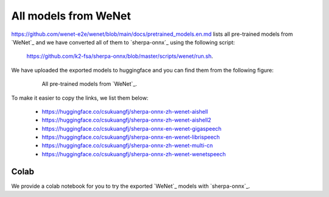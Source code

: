 All models from WeNet
=====================

`<https://github.com/wenet-e2e/wenet/blob/main/docs/pretrained_models.en.md>`_
lists all pre-trained models from `WeNet`_ and we have converted all of them
to `sherpa-onnx`_ using the following script:

  `<https://github.com/k2-fsa/sherpa-onnx/blob/master/scripts/wenet/run.sh>`_.

We have uploaded the exported models to huggingface and you can find them from
the following figure:

  .. figure:: ./pic/wenet-models-onnx-list.jpg
     :alt: All pretrained models from `WeNet`
     :width: 600

     All pre-trained models from `WeNet`_.

To make it easier to copy the links, we list them below:

  - `<https://huggingface.co/csukuangfj/sherpa-onnx-zh-wenet-aishell>`_
  - `<https://huggingface.co/csukuangfj/sherpa-onnx-zh-wenet-aishell2>`_
  - `<https://huggingface.co/csukuangfj/sherpa-onnx-en-wenet-gigaspeech>`_
  - `<https://huggingface.co/csukuangfj/sherpa-onnx-en-wenet-librispeech>`_
  - `<https://huggingface.co/csukuangfj/sherpa-onnx-zh-wenet-multi-cn>`_
  - `<https://huggingface.co/csukuangfj/sherpa-onnx-zh-wenet-wenetspeech>`_

Colab
-----

We provide a colab notebook
|Sherpa-onnx wenet ctc colab notebook|
for you to try the exported `WeNet`_ models with `sherpa-onnx`_.

.. |Sherpa-onnx wenet ctc colab notebook| image:: https://colab.research.google.com/assets/colab-badge.svg
   :target: https://github.com/k2-fsa/colab/blob/master/sherpa-onnx/sherpa_onnx_with_models_from_wenet.ipynb
